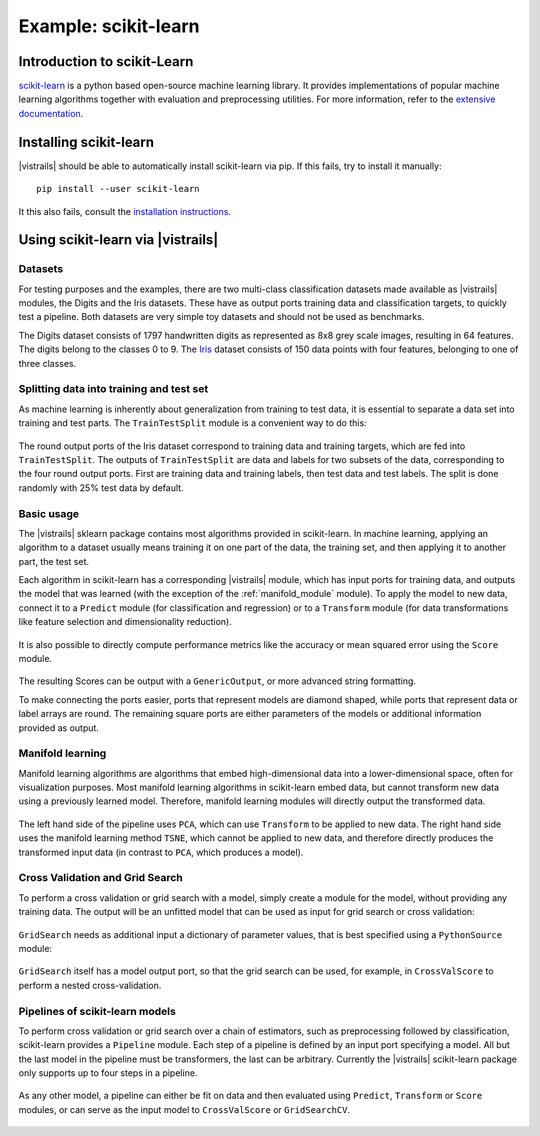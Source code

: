 *********************
Example: scikit-learn
*********************

Introduction to scikit-Learn
============================
`scikit-learn <http://scikit-learn.org>`_ is a python based open-source machine learning library.
It provides implementations of popular machine learning algorithms together with
evaluation and preprocessing utilities.
For more information, refer to the `extensive documentation <http://scikit-learn.org/stable/documentation.html>`_.


Installing scikit-learn
=======================
|vistrails| should be able to automatically install scikit-learn via pip.
If this fails, try to install it manually::

    pip install --user scikit-learn

It this also fails, consult the `installation instructions <http://scikit-learn.org/stable/install.html>`_.


Using scikit-learn via |vistrails|
==================================

Datasets
^^^^^^^^
For testing purposes and the examples, there are two multi-class classification datasets made available as |vistrails| modules,
the Digits and the Iris datasets. These have as output ports training data and classification targets, to quickly test a pipeline.
Both datasets are very simple toy datasets and should not be used as benchmarks.

The Digits dataset consists of 1797 handwritten digits as represented as 8x8
grey scale images, resulting in 64 features. The digits belong to the classes 0
to 9.
The `Iris <https://en.wikipedia.org/wiki/Iris_flower_data_set>`_ dataset
consists of 150 data points with four features, belonging to one of three
classes.

Splitting data into training and test set
^^^^^^^^^^^^^^^^^^^^^^^^^^^^^^^^^^^^^^^^^
As machine learning is inherently about generalization from training to test data,
it is essential to separate a data set into training and test parts.
The ``TrainTestSplit`` module is a convenient way to do this:

.. figure:: figures/example_scikit_learn/train_test_split.png
   :align: center
   :height: 400px

   The round output ports of the Iris dataset correspond to training data and training targets,
   which are fed into ``TrainTestSplit``. The outputs of ``TrainTestSplit`` are data and labels
   for two subsets of the data, corresponding to the four round output ports.
   First are training data and training labels, then test data and test
   labels. The split is done randomly with 25% test data by default.

Basic usage
^^^^^^^^^^^
The |vistrails| sklearn package contains most algorithms provided in scikit-learn.
In machine learning, applying an algorithm to a dataset usually means
training it on one part of the data, the training set, and then applying it
to another part, the test set.

Each algorithm in scikit-learn has a corresponding |vistrails| module, which has
input ports for training data, and outputs the model that was learned (with the exception of the :ref:`manifold_module` module).
To apply the model to new data, connect it to a ``Predict`` module (for classification and regression) or to a ``Transform`` module
(for data transformations like feature selection and dimensionality reduction).

.. figure:: figures/example_scikit_learn/transform.png
   :align: center
   :height: 400px

It is also possible to directly compute performance metrics like the accuracy or mean squared error using the
``Score`` module.

.. figure:: figures/example_scikit_learn/score.png
   :align: center
   :height: 400px

The resulting Scores can be output with a ``GenericOutput``, or more advanced string formatting.

To make connecting the ports easier, ports that represent models are diamond shaped,
while ports that represent data or label arrays are round. The remaining square ports
are either parameters of the models or additional information provided as output.

.. _manifold_module:

Manifold learning
^^^^^^^^^^^^^^^^^
Manifold learning algorithms are algorithms that embed high-dimensional data
into a lower-dimensional space, often for visualization purposes.
Most manifold learning algorithms in scikit-learn embed data, but cannot transform new data
using a previously learned model. Therefore, manifold learning modules will
directly output the transformed data.

.. figure:: figures/example_scikit_learn/manifold.png
   :align: center
   :height: 400px

   The left hand side of the pipeline uses ``PCA``, which can use ``Transform`` to be applied to new data.
   The right hand side uses the manifold learning method ``TSNE``, which cannot be applied to new data,
   and therefore directly produces the transformed input data (in contrast to ``PCA``, which produces a model).

Cross Validation and Grid Search
^^^^^^^^^^^^^^^^^^^^^^^^^^^^^^^^
To perform a cross validation or grid search with a model,
simply create a module for the model, without providing any training data.
The output will be an unfitted model that can be used as input for grid search or cross validation:

.. figure:: figures/example_scikit_learn/cross_val_score.png
   :align: center
   :height: 400px

``GridSearch`` needs as additional input a dictionary of parameter values, that is best specified using a ``PythonSource`` module:

.. figure:: figures/example_scikit_learn/grid_search.png
   :align: center
   :height: 400px

``GridSearch`` itself has a model output port, so that the grid search can be used, for example, in ``CrossValScore``
to perform a nested cross-validation.

.. figure:: figures/example_scikit_learn/nested_cross_validation.png
   :align: center
   :height: 400px


Pipelines of scikit-learn models
^^^^^^^^^^^^^^^^^^^^^^^^^^^^^^^^
To perform cross validation or grid search over a chain of estimators, such
as preprocessing followed by classification, scikit-learn provides a ``Pipeline`` module.
Each step of a pipeline is defined by an input port specifying a model.
All but the last model in the pipeline must be transformers, the last can be arbitrary.
Currently the |vistrails| scikit-learn package only supports up to four steps in a pipeline.


.. figure:: figures/example_scikit_learn/pipeline.png
   :align: center
   :height: 400px

As any other model, a pipeline can either be fit on data and then evaluated using ``Predict``, ``Transform`` or ``Score`` modules,
or can serve as the input model to ``CrossValScore`` or ``GridSearchCV``.

.. figure:: figures/example_scikit_learn/pipeline_gridsearch.png
   :align: center
   :height: 400px
